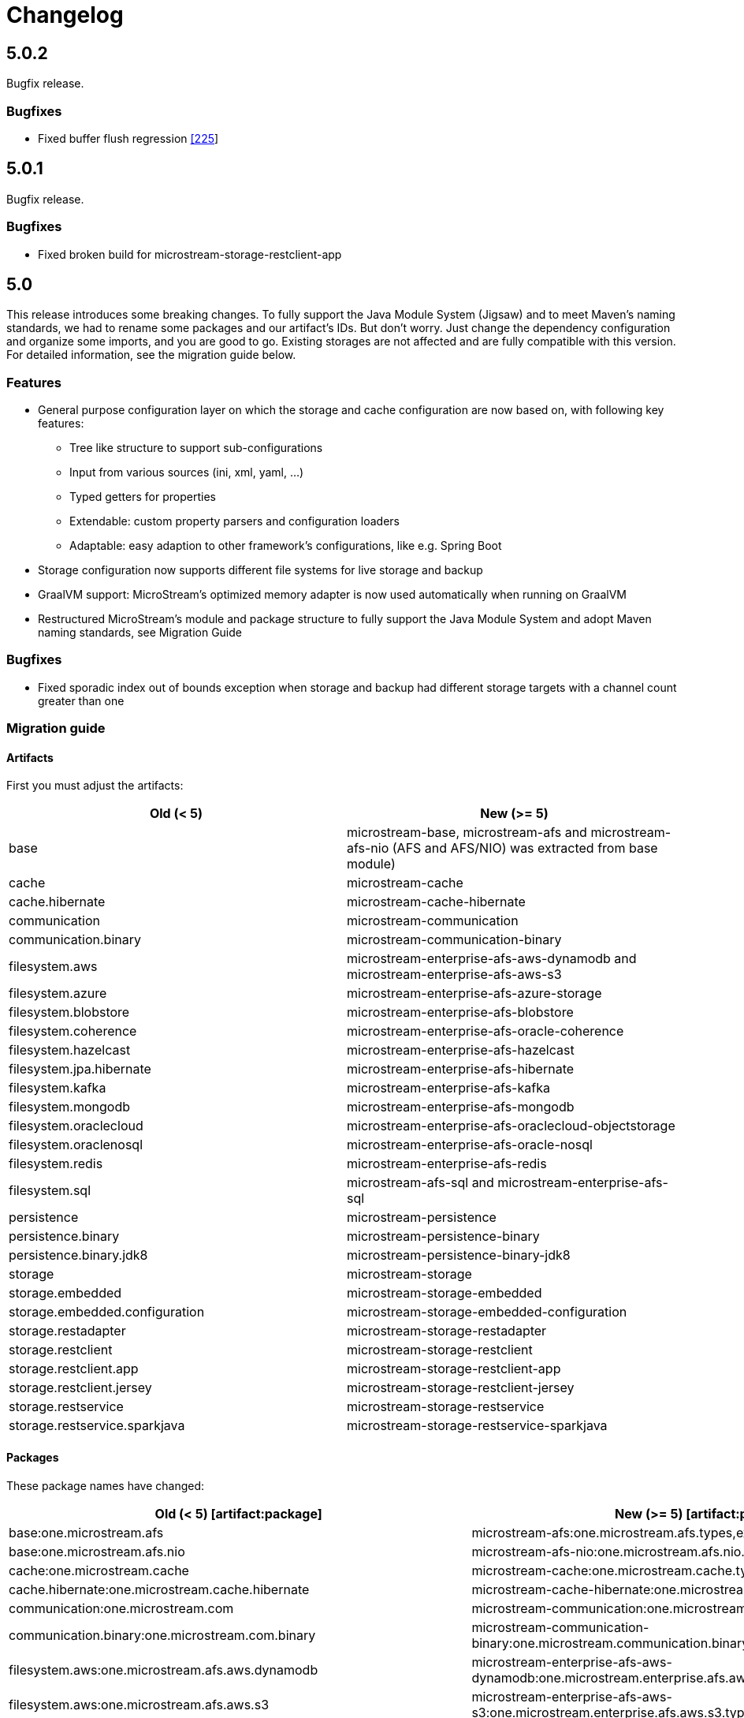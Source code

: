 = Changelog

== 5.0.2

Bugfix release.

=== *Bugfixes*

* Fixed buffer flush regression https://github.com/microstream-one/microstream/issues/225[[225]]

== 5.0.1

Bugfix release.

=== *Bugfixes*

* Fixed broken build for microstream-storage-restclient-app

== 5.0

This release introduces some breaking changes. To fully support the Java Module System (Jigsaw) and to meet Maven's naming standards, we had to rename some packages and our artifact's IDs.
But don't worry. Just change the dependency configuration and organize some imports, and you are good to go. Existing storages are not affected and are fully compatible with this version.
For detailed information, see the migration guide below.

=== *Features*

* General purpose configuration layer on which the storage and cache configuration are now based on, with following key features:
** Tree like structure to support sub-configurations
** Input from various sources (ini, xml, yaml, ...)
** Typed getters for properties
** Extendable: custom property parsers and configuration loaders
** Adaptable: easy adaption to other framework's configurations, like e.g. Spring Boot
* Storage configuration now supports different file systems for live storage and backup
* GraalVM support: MicroStream's optimized memory adapter is now used automatically when running on GraalVM
* Restructured MicroStream's module and package structure to fully support the Java Module System and adopt Maven naming standards, see Migration Guide

=== *Bugfixes*

* Fixed sporadic index out of bounds exception when storage and backup had different storage targets with a channel count greater than one

=== *Migration guide*

==== Artifacts

First you must adjust the artifacts:

[options="header",cols="1,1"]
|===
|Old (< 5)   | New (>= 5)   
//-------------
|base   |microstream-base, microstream-afs and microstream-afs-nio (AFS and AFS/NIO) was extracted from base module)
|cache   |microstream-cache
|cache.hibernate   |microstream-cache-hibernate
|communication   |microstream-communication
|communication.binary   |microstream-communication-binary
|filesystem.aws   |microstream-enterprise-afs-aws-dynamodb and microstream-enterprise-afs-aws-s3
|filesystem.azure   |microstream-enterprise-afs-azure-storage
|filesystem.blobstore   |microstream-enterprise-afs-blobstore
|filesystem.coherence   |microstream-enterprise-afs-oracle-coherence
|filesystem.hazelcast   |microstream-enterprise-afs-hazelcast
|filesystem.jpa.hibernate   |microstream-enterprise-afs-hibernate
|filesystem.kafka   |microstream-enterprise-afs-kafka
|filesystem.mongodb   |microstream-enterprise-afs-mongodb
|filesystem.oraclecloud   |microstream-enterprise-afs-oraclecloud-objectstorage
|filesystem.oraclenosql   |microstream-enterprise-afs-oracle-nosql
|filesystem.redis   |microstream-enterprise-afs-redis
|filesystem.sql   |microstream-afs-sql and microstream-enterprise-afs-sql
|persistence   |microstream-persistence
|persistence.binary   |microstream-persistence-binary
|persistence.binary.jdk8   |microstream-persistence-binary-jdk8
|storage   |microstream-storage
|storage.embedded   |microstream-storage-embedded
|storage.embedded.configuration   |microstream-storage-embedded-configuration
|storage.restadapter   |microstream-storage-restadapter
|storage.restclient   |microstream-storage-restclient
|storage.restclient.app   |microstream-storage-restclient-app
|storage.restclient.jersey   |microstream-storage-restclient-jersey
|storage.restservice   |microstream-storage-restservice
|storage.restservice.sparkjava   |microstream-storage-restservice-sparkjava
|===

==== Packages

These package names have changed:

[options="header",cols="1,1"]
|===
|Old (< 5) [artifact:package]  | New (>= 5) [artifact:package]   
//-------------
|base:one.microstream.afs   |microstream-afs:one.microstream.afs.types,exceptions
|base:one.microstream.afs.nio   |microstream-afs-nio:one.microstream.afs.nio.types
|cache:one.microstream.cache   |microstream-cache:one.microstream.cache.types,exceptions
|cache.hibernate:one.microstream.cache.hibernate   |microstream-cache-hibernate:one.microstream.cache.hibernate.types
|communication:one.microstream.com   |microstream-communication:one.microstream.communication.types
|communication.binary:one.microstream.com.binary   |microstream-communication-binary:one.microstream.communication.binary.types
|filesystem.aws:one.microstream.afs.aws.dynamodb   |microstream-enterprise-afs-aws-dynamodb:one.microstream.enterprise.afs.aws.dynamodb.types
|filesystem.aws:one.microstream.afs.aws.s3   |microstream-enterprise-afs-aws-s3:one.microstream.enterprise.afs.aws.s3.types
|filesystem.azure:one.microstream.afs.azure.storage   |microstream-enterprise-afs-azure-storage:one.microstream.enterprise.afs.azure.storage.types
|filesystem.blobstore:one.microstream.afs.blobstore   |microstream-enterprise-afs-blobstore:one.microstream.enterprise.afs.blobstore.types
|filesystem.coherence:one.microstream.afs.coherence   |microstream-enterprise-afs-oracle-coherence:one.microstream.enterprise.afs.oracle.coherence.types
|filesystem.hazelcast:one.microstream.afs.hazelcast   |microstream-enterprise-afs-hazelcast:one.microstream.enterprise.afs.hazelcast.types
|filesystem.jpa.hibernate:one.microstream.afs.jpa.hibernate   |microstream-enterprise-afs-hibernate:one.microstream.afs.hibernate.types
|filesystem.kafka:one.microstream.afs.kafka   |microstream-enterprise-afs-kafka:one.microstream.enterprise.afs.kafka.types
|filesystem.mongodb:one.microstream.afs.mongodb   |microstream-enterprise-afs-mongodb:one.microstream.enterprise.afs.mongodb.types
|filesystem.oraclecloud:one.microstream.afs.oracle.cloud.objectstorage   |microstream-enterprise-afs-oraclecloud-objectstorage:one.microstream.enterprise.afs.oraclecloud.objectstorage.types
|filesystem.redis:one.microstream.afs.redis   |microstream-enterprise-afs-redis:one.microstream.enterprise.afs.redis.types
|filesystem.sql   |microstream-afs-sql:one.microstream.afs.sql.types and microstream-enterprise-afs-sql:one.microstream.enterprise.afs.sql.types
|persistence.binary:one.microstream.collections   |persistence-binary:one.microstream.persistence.binary.one.microstream.collections
|persistence.binary:one.microstream.entity   |persistence-binary:one.microstream.persistence.binary.one.microstream.entity
|persistence.binary:one.microstream.persistence.types   |persistence-binary:one.microstream.persistence.binary.one.microstream.persistence.types
|persistence.binary:one.microstream.reference   |persistence-binary:one.microstream.persistence.binary.one.microstream.reference
|persistence.binary:one.microstream.util   |persistence-binary:one.microstream.persistence.binary.one.microstream.util
|persistence.binary:one.microstream.java.*   |persistence-binary:one.microstream.persistence.binary.java.*
|persistence.binary.jdk8:one.microstream.jdk8.java.util   |microstream-persistence-binary-jdk8:one.microstream.persistence.binary.jdk8.java.util
|persistence.binary.jdk8:one.microstream.memory.sun   |microstream-persistence-binary-jdk8:one.microstream.persistence.binary.jdk8.types
|storage.embedded:one.microstream.storage.types   |microstream-storage-embedded:one.microstream.storage.embedded.types
|storage.embedded.configuration:one.microstream.storage.configuration   |microstream-storage-embedded-configuration:one.microstream.storage.embedded.configuration.types
|storage.restadapter:one.microstream.storage.restadapter   |microstream-storage-restadapter:one.microstream.storage.restadapter.types,exceptions
|storage.restclient:one.microstream.storage.restclient   |microstream-storage-restclient:one.microstream.storage.restclient.types,exceptions
|storage.restclient.app:one.microstream.storage.restclient.app   |microstream-storage-restclient-app:one.microstream.storage.restclient.app.types
|storage.restclient.jersey:one.microstream.storage.restclient.jersey   |microstream-storage-restclient-jersey:one.microstream.storage.restclient.jersey.types
|storage.restservice:one.microstream.storage.restservice   |microstream-storage-restservice:one.microstream.storage.restservice.types,exceptions
|storage.restservice.sparkjava:one.microstream.storage.restservice.sparkjava   |microstream-storage-restservice-sparkjavaone.microstream.storage.restservice.sparkjava.types,exceptions
|===

==== Configuration

The storage and cache configuration layers are now utilizing the newly introduced general purpose configuration layer.

===== Cache

The configuration property names have changed from camelCase to the dash-notation.

[options="header",cols="1,1"]
|===
|Old (< 5)   | New (>= 5)   
//-------------
|keyType   |key-type
|valueType   |value-type
|storageConfigurationResourceName   |storage-configuration-resource-name
|cacheLoaderFactory   |cache-loader-factory
|cacheWriterFactory   |cache-writer-factory
|expiryPolicyFactory   |expiry-policy-factory
|evictionManagerFactory   |eviction-manager-factory
|readThrough   |read-through
|writeThrough   |write-through
|storeByValue   |store-by-value
|statisticsEnabled   |statistics-enabled
|managementEnabled   |management-enabled
|===

===== Storage

The old storage configuration API is deprecated and should be migrated to the xref:storage:configuration/index.adoc[new one].

The configuration property names have changed from camelCase to the dash-notation.

[options="header",cols="1,1"]
|===
|Old (< 5)   | New (>= 5)   
//-------------
|baseDirectory   |storage-directory
|deletionDirectory   |deletion-directory
|truncationDirectory   |truncation-directory
|backupDirectory   |backup-directory
|channelCount   |channel-count
|channelDirectoryPrefix   |channel-directory-prefix
|dataFilePrefix   |data-file-prefix
|dataFileSuffix   |data-file-suffix
|transactionFilePrefix   |transaction-file-prefix
|transactionFileSuffix   |transaction-file-suffix
|typeDictionaryFilename   |type-dictionary-file-name
|rescuedFileSuffix   |rescued-file-suffix
|lockFileName   |lock-file-name
|houseKeepingIntervalMs   |housekeeping-interval
|housekeepingTimeBudgetNs   |housekeeping-time-budget
|entityCacheThreshold   |entity-cache-threshold
|entityCacheTimeoutMs   |entity-cache-timeout
|dataFileMinimumSize   |data-file-minimum-size
|dataFileMaximumSize   |data-file-maximum-size
|dataFileMinimumUseRatio   |data-file-minimum-use-ratio
|dataFileCleanupHeadFile   |data-file-cleanup-head-file
|===

== 4.1

=== *Features*

* API to create xref:storage:configuration/backup/full-backup.adoc[full backup] additional to xref:storage:configuration/backup/continuous-backup.adoc[continuous backup]
* Simplified usage of other NIO based file systems, e.g.
in-memory file systems for unit testing
* OSGi Headers are added in released jar files and a p2 update site is available next to the maven repository
* Additional xref:storage:storage-targets/index.adoc[storage targets]
 ** AWS S3 and DynamoDB
 ** Azure Storage
 ** Hazelcast
 ** Kafka
 ** MongoDB
 ** Redis
 ** Plain JDBC: SAP HANA, PostgreSQL, MariaDB

=== *Bugfixes*

* Fixed type handler incompatibilities with JDK 11
* Removed wrongfully initial values in configuration for deletion and truncation directories

=== *Migration guide*

From 4.1 no actions are necessary, for older versions see below.

== 4.0

=== *Features*

* File System Abstraction to support a variety of xref:storage:storage-targets/index.adoc[storage targets].
* Exporter API for storage configuration.

=== *Bugfixes*

* Better error handling in housekeeping, to avoid storage channel thread interruptions.
* Fixed XML loading bug under Android.

=== *Migration guide*

All configuration code, which includes file paths, may be rewritten to use the new Abstract File System. +
For example see xref:storage:configuration/storage-files-and-directories.adoc[Storage Files] or xref:storage:configuration/backup/continuous-backup.adoc[Backup].

== 3.0.1

Bugfix release for projects using an old non public version.

=== *Bugfixes*

* Fixed bug in type dictionary parser for old legacy type handlers

== 3.0

=== *Features*

* Added a convenience layer for defining xref:storage:customizing/custom-type-handler.adoc[custom type handlers]
* Fully automatic xref:storage:loading-data/lazy-loading/clearing-lazy-references.adoc#automatically[lazy reference managing] for clearing older `Lazy` references as free memory gets lower.
* Completed optimized persistence handling for xref:storage:addendum/specialized-type-handlers.adoc[remaining types in JDK] that are reasonable to appear in entity graphs.
E.g.
`Currency`, `Locale`, `URI`, `URL`, `Path`
* Compatibility with projects using java modules ("jigsaw")
* Added JavaDoc for common types like `StorageConnection`, `StorageManager`, `StorageController`, etc.
* Auto-recognition for CSV separator character in configuration files (e.g.
legacy type mapping)
* JSR-107 compatible xref:cache:index.adoc[JCache provider] with additional xref:cache:use-cases/hibernate-second-level-cache.adoc[Hibernate cache region factory]
* xref:storage:rest-interface/index.adoc[Storage REST Service and Client] are available to access the storage data via REST, a Java-Wrapper thereof and a Web-UI

=== *Bugfixes*

* Fixed a potential race condition during loading
* Fixed a potential race condition and robustness issue during storing
* `StorageConnectionFoundation` instance is now properly created on demand.
* Removed unnecessary memory consumption exponential to channel count.
* Improved exception messages on invalid configuration values (file sizes etc.)
* Workarounded a JDK bug regarding file locking when importing files (JDK exception says another process is locking the file which is outright wrong)
* Fixed type resolving problems when different ClassLoaders are involved.
* Fixed a bug that caused loading of zero-length arrays to throw an exception despite everything being fine.
* Various smaller bugfixes for unnecessary exceptions in special cases and state robustness after exceptions.

=== *Migration guide*

From 2.2 no actions are necessary, for older versions see below.

== 2.2

=== Features

* Removed `SelfStoring` without replacement since it could not be used recursively and has no advantages over just creating a static storing utility method for a certain entity.
* Added state validation of value type objects (e.g.
String, Integer, BigDecimal, etc.) upon loading.
This is hardly relevant in practice, but not having it can lead to confusing hello-world-like test applications.
* `EmbeddedStorageManager` now implements `java.lang.AutoClosable`.
* Replaced all provisional ``RuntimeException``s with either `PersistenceException` or `StorageException`, depending on the architectural level the corresponding source code it located.
* The two technically different root handling concepts ("default" and "custom") have been consolidated in a way that they are the same thing on the API level and interchangeable, meaning no more confusion with those root exception messages.
* All entity fields of type `transient EmbeddedStorageManager` now get a reference to the used `EmbeddedStorageManager` instance set upon loading/updating.
* The interfaces around storage managing have been enhanced so that it is now equally valid to just write `StorageManager` instead of `EmbeddedStorageManager`.
(An `EmbeddedStorageManager` "is a" `StorageManager`)
* Slight technical consolidation of Lazy reference handling caused the type Lazy to be moved from the package `one.microstream.persistence.lazy` to `one.microstream.reference`.
The reason is that the lazy handling has actually no inherent connection to persistence or storage.
It's actually just a generic concept that can be used by those layers.
See xref:#2_2_migration-guide[Migration Guide] below on how to adjust existing projects.

=== Bugfixes

* Fixed an off-heap memory leak when restarting the storage multiple times in the same process.
* Fixed a bug where changing the fields of an entity type caused an exception.
This was a regression bug from fixing a similar problem for another case in version 2.1.
Now, both cases work correctly.

[#2_2_migration-guide]
=== Migration Guide

All occurrences in user code of `one.microstream.persistence.lazy.Lazy` have to be refactored to `one.microstream.reference.Lazy`.
Modern IDEs provide a functionality to "auto-import" missing types or automatically "organize imports", so this should be resolved with a proverbial push of a button.

== 2.1

=== Features

* Android support MicroStream is now Java-wise fully compatible with Android.
* Replaced all usages of `java.util.File` with `java.nio.file.Path` to allow using custom file implementations.
* Improved skipping functionality of Storers (see `EmbeddedStorageManager#createStorer` and `Storer#skip`).
* The class Lazy is now an interface to allow custom implementations.
See Migration guide below.

=== Bugfixes

* Fixed a few minor bugs in the skipping functionality of Storers.
* Fixed a bug where files remained locked after the storage was shut down.
* Fixed a bug where files remained locked after an exception in storage initialization.
* Enums defining an abstract method are now handled correctly.
* By default, all threads created by MicroStream now start with the prefix "MicroStream-".
This can be customized by the new interface `StorageThreadNameProvider`.
* Fixed a NullPointerException in import.
* Fixed a bug that caused enums with a certain field layout to be loaded inconsistently.
* `java.util.Locale` is now persisted and created using Locale's `#toLanguageTag` and `#forLanguageTag`.

=== Migration Guide

In the directory of an existing storage, in the TypeDictionary file (default name "PersistenceTypeDictionary.ptd"), all occurrences of "one.microstream.persistence.lazy.Lazy" must be replaced with "one.microstream.persistence.lazy.Lazy$Default".
